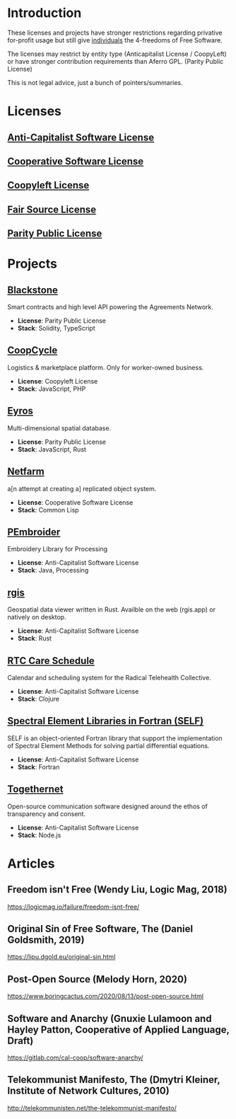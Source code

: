* Introduction
These licenses and projects have stronger restrictions regarding privative
for-profit usage but still give _individuals_ the 4-freedoms of Free Software.

The licenses may restrict by entity type (Anticapitalist License / CoopyLeft) or
have stronger contribution requirements than Aferro GPL. (Parity Public License)

This is not legal advice, just a bunch of pointers/summaries.
* Licenses
** [[https://anticapitalist.software/][Anti-Capitalist Software License]]
** [[https://lynnesbian.space/csl/][Cooperative Software License]]
** [[https://wiki.coopcycle.org/en:license][Coopyleft License]]
** [[https://fair.io/][Fair Source License]]
** [[https://paritylicense.com/][Parity Public License]]
* Projects

** [[https://github.com/agreements-network/blackstone][Blackstone]]
Smart contracts and high level API powering the Agreements Network.

- *License*: Parity Public License
- *Stack*: Solidity, TypeScript

** [[https://github.com/coopcycle][CoopCycle]]
Logistics & marketplace platform. Only for worker-owned business.

- *License*: Coopyleft License
- *Stack*: JavaScript, PHP

** [[https://github.com/peermaps/eyros][Eyros]]
Multi-dimensional spatial database.

- *License*: Parity Public License
- *Stack*: JavaScript, Rust

** [[https://gitlab.com/cal-coop/netfarm/netfarm][Netfarm]]
a[n attempt at creating a] replicated object system.

- *License*: Cooperative Software License
- *Stack*: Common Lisp

** [[https://github.com/CreativeInquiry/PEmbroider][PEmbroider]]
Embroidery Library for Processing 

- *License*: Anti-Capitalist Software License
- *Stack*: Java, Processing

** [[https://github.com/frewsxcv/rgis][rgis]]
Geospatial data viewer written in Rust. Availble on the web (rgis.app) or natively on desktop.

- *License*: Anti-Capitalist Software License
- *Stack*: Rust

** [[https://github.com/breadsystems/rtc-care-schedule][RTC Care Schedule]]
Calendar and scheduling system for the Radical Telehealth Collective.

- *License*: Anti-Capitalist Software License
- *Stack*: Clojure

** [[https://github.com/FluidNumerics/SELF][Spectral Element Libraries in Fortran (SELF)]]
SELF is an object-oriented Fortran library that support the implementation of Spectral Element Methods for solving partial differential equations.

- *License*: Anti-Capitalist Software License
- *Stack*: Fortran

** [[https://togethernet.cargo.site/][Togethernet]]
Open-source communication software designed around the ethos of transparency and
consent.

- *License*: Anti-Capitalist Software License
- *Stack*: Node.js
* Articles
** Freedom isn't Free (Wendy Liu, Logic Mag, 2018)
https://logicmag.io/failure/freedom-isnt-free/
** Original Sin of Free Software, The (Daniel Goldsmith, 2019)
https://lipu.dgold.eu/original-sin.html
** Post-Open Source (Melody Horn, 2020)
https://www.boringcactus.com/2020/08/13/post-open-source.html
** Software and Anarchy (Gnuxie Lulamoon and Hayley Patton, Cooperative of Applied Language, Draft)
https://gitlab.com/cal-coop/software-anarchy/
** Telekommunist Manifesto, The (Dmytri Kleiner, Institute of Network Cultures, 2010)
http://telekommunisten.net/the-telekommunist-manifesto/
